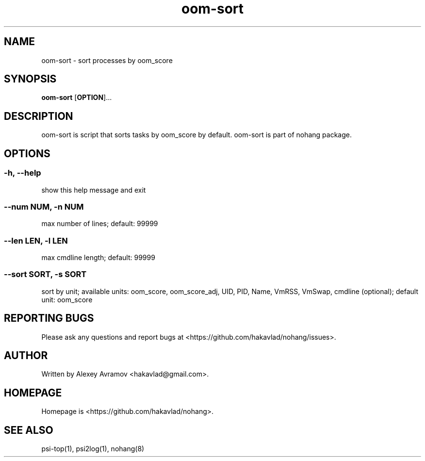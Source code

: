 .\" Automatically generated by Pandoc 1.17.2
.\"
.TH "oom\-sort" "1" "" "" "General Commands Manual"
.hy
.SH NAME
.PP
oom\-sort \- sort processes by oom_score
.SH SYNOPSIS
.PP
\f[B]oom\-sort\f[] [\f[B]OPTION\f[]]...
.SH DESCRIPTION
.PP
oom\-sort is script that sorts tasks by oom_score by default.
oom\-sort is part of nohang package.
.SH OPTIONS
.SS \-h, \-\-help
.PP
show this help message and exit
.SS \-\-num NUM, \-n NUM
.PP
max number of lines; default: 99999
.SS \-\-len LEN, \-l LEN
.PP
max cmdline length; default: 99999
.SS \-\-sort SORT, \-s SORT
.PP
sort by unit; available units: oom_score, oom_score_adj, UID, PID, Name,
VmRSS, VmSwap, cmdline (optional); default unit: oom_score
.SH REPORTING BUGS
.PP
Please ask any questions and report bugs at
<https://github.com/hakavlad/nohang/issues>.
.SH AUTHOR
.PP
Written by Alexey Avramov <hakavlad@gmail.com>.
.SH HOMEPAGE
.PP
Homepage is <https://github.com/hakavlad/nohang>.
.SH SEE ALSO
.PP
psi\-top(1), psi2log(1), nohang(8)
